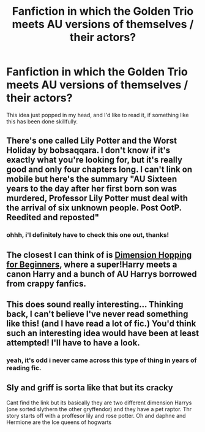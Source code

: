 #+TITLE: Fanfiction in which the Golden Trio meets AU versions of themselves / their actors?

* Fanfiction in which the Golden Trio meets AU versions of themselves / their actors?
:PROPERTIES:
:Score: 0
:DateUnix: 1383160333.0
:DateShort: 2013-Oct-30
:END:
This idea just popped in my head, and I'd like to read it, if something like this has been done skillfully.


** There's one called Lily Potter and the Worst Holiday by bobsaqqara. I don't know if it's exactly what you're looking for, but it's really good and only four chapters long. I can't link on mobile but here's the summary "AU Sixteen years to the day after her first born son was murdered, Professor Lily Potter must deal with the arrival of six unknown people. Post OotP. Reedited and reposted"
:PROPERTIES:
:Author: huffleclaw
:Score: 3
:DateUnix: 1383178161.0
:DateShort: 2013-Oct-31
:END:

*** ohhh, i'l definitely have to check this one out, thanks!
:PROPERTIES:
:Score: 1
:DateUnix: 1383227807.0
:DateShort: 2013-Oct-31
:END:


** The closest I can think of is [[http://www.fanfiction.net/s/2829366/][Dimension Hopping for Beginners]], where a super!Harry meets a canon Harry and a bunch of AU Harrys borrowed from crappy fanfics.
:PROPERTIES:
:Author: TheGreatGatsby2827
:Score: 1
:DateUnix: 1383164055.0
:DateShort: 2013-Oct-30
:END:


** This does sound really interesting... Thinking back, I can't believe I've never read something like this! (and I have read a lot of fic.) You'd think such an interesting idea would have been at least attempted! I'll have to have a look.
:PROPERTIES:
:Author: fairly_forgetful
:Score: 1
:DateUnix: 1383165300.0
:DateShort: 2013-Oct-31
:END:

*** yeah, it's odd i never came across this type of thing in years of reading fic.
:PROPERTIES:
:Score: 1
:DateUnix: 1383227824.0
:DateShort: 2013-Oct-31
:END:


** Sly and griff is sorta like that but its cracky

Cant find the link but its basically they are two different dimension Harrys (one sorted slythern the other gryffendor) and they have a pet raptor. Thr story starts off with a proffesor lily and rose potter. Oh and daphne and Hermione are the Ice queens of hogwarts
:PROPERTIES:
:Author: commando678
:Score: 1
:DateUnix: 1383292425.0
:DateShort: 2013-Nov-01
:END:
